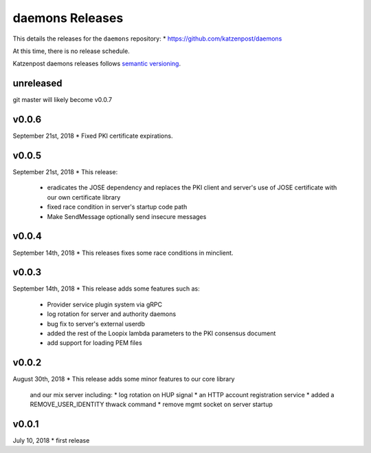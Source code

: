 
daemons Releases
================

This details the releases for the ``daemons`` repository:
* https://github.com/katzenpost/daemons

At this time, there is no release schedule.

Katzenpost daemons releases follows `semantic versioning <https://semver.org/>`_.

unreleased
----------

git master will likely become v0.0.7


v0.0.6
------

September 21st, 2018
* Fixed PKI certificate expirations.

v0.0.5
------

September 21st, 2018
* This release:
  * eradicates the JOSE dependency and replaces
    the PKI client and server's use of JOSE
    certificate with our own certificate library
  * fixed race condition in server's startup code path
  * Make SendMessage optionally send insecure messages

v0.0.4
------

September 14th, 2018
* This releases fixes some race conditions in minclient.


v0.0.3
------

September 14th, 2018
* This release adds some features such as:
  * Provider service plugin system via gRPC
  * log rotation for server and authority daemons
  * bug fix to server's external userdb
  * added the rest of the Loopix lambda parameters
    to the PKI consensus document
  * add support for loading PEM files


v0.0.2
------

August 30th, 2018
* This release adds some minor features to our core library
  and our mix server including:
  * log rotation on HUP signal
  * an HTTP account registration service
  * added a REMOVE_USER_IDENTITY thwack command
  * remove mgmt socket on server startup


v0.0.1
-------

July 10, 2018
* first release
